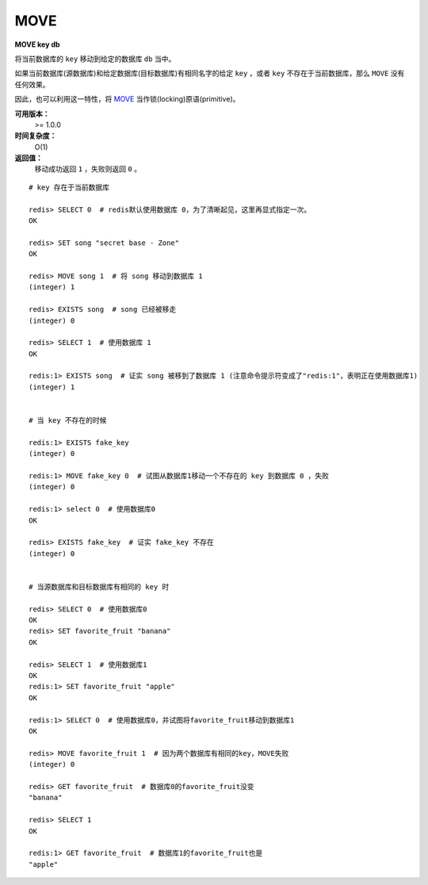 .. _move:

MOVE
====

**MOVE key db**

将当前数据库的 ``key`` 移动到给定的数据库 ``db`` 当中。

如果当前数据库(源数据库)和给定数据库(目标数据库)有相同名字的给定 ``key`` ，或者 ``key`` 不存在于当前数据库，那么 ``MOVE`` 没有任何效果。

因此，也可以利用这一特性，将 `MOVE`_ 当作锁(locking)原语(primitive)。

**可用版本：**
    >= 1.0.0

**时间复杂度：**
    O(1)

**返回值：**
    移动成功返回 ``1`` ，失败则返回 ``0`` 。

::

    # key 存在于当前数据库

    redis> SELECT 0  # redis默认使用数据库 0，为了清晰起见，这里再显式指定一次。
    OK

    redis> SET song "secret base - Zone"
    OK

    redis> MOVE song 1  # 将 song 移动到数据库 1
    (integer) 1

    redis> EXISTS song  # song 已经被移走
    (integer) 0

    redis> SELECT 1  # 使用数据库 1
    OK

    redis:1> EXISTS song  # 证实 song 被移到了数据库 1 (注意命令提示符变成了"redis:1"，表明正在使用数据库1)
    (integer) 1
 

    # 当 key 不存在的时候 

    redis:1> EXISTS fake_key  
    (integer) 0

    redis:1> MOVE fake_key 0  # 试图从数据库1移动一个不存在的 key 到数据库 0 ，失败
    (integer) 0

    redis:1> select 0  # 使用数据库0
    OK

    redis> EXISTS fake_key  # 证实 fake_key 不存在
    (integer) 0


    # 当源数据库和目标数据库有相同的 key 时

    redis> SELECT 0  # 使用数据库0
    OK
    redis> SET favorite_fruit "banana"
    OK

    redis> SELECT 1  # 使用数据库1
    OK
    redis:1> SET favorite_fruit "apple"
    OK

    redis:1> SELECT 0  # 使用数据库0，并试图将favorite_fruit移动到数据库1
    OK

    redis> MOVE favorite_fruit 1  # 因为两个数据库有相同的key，MOVE失败
    (integer) 0
    
    redis> GET favorite_fruit  # 数据库0的favorite_fruit没变
    "banana"

    redis> SELECT 1
    OK

    redis:1> GET favorite_fruit  # 数据库1的favorite_fruit也是
    "apple"


